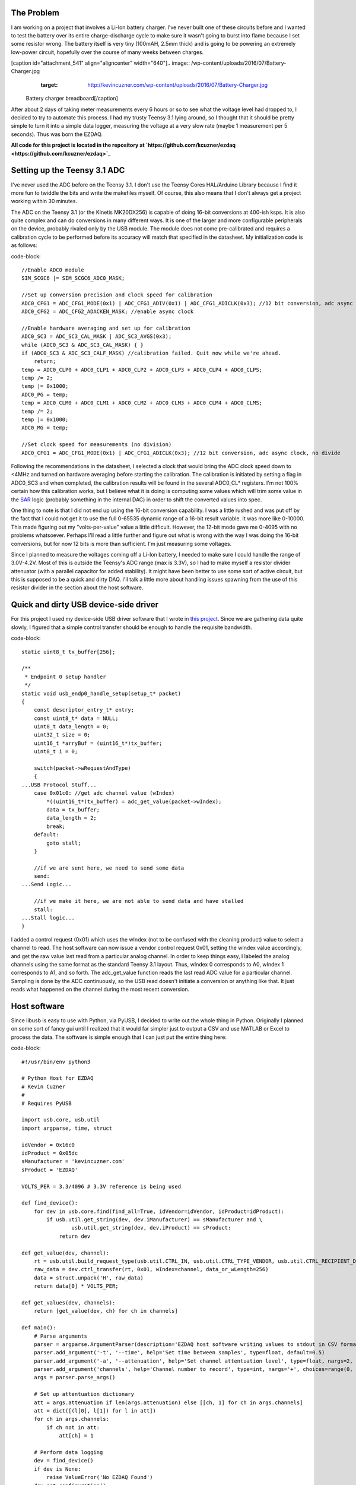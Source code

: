 
The Problem
===========

I am working on a project that involves a Li-Ion battery charger. I've never built one of these circuits before and I wanted to test the battery over its entire charge-discharge cycle to make sure it wasn't going to burst into flame because I set some resistor wrong. The battery itself is very tiny (100mAH, 2.5mm thick) and is going to be powering an extremely low-power circuit, hopefully over the course of many weeks between charges.

[caption id="attachment_541" align="aligncenter" width="640"].. image:: /wp-content/uploads/2016/07/Battery-Charger.jpg
   :target: http://kevincuzner.com/wp-content/uploads/2016/07/Battery-Charger.jpg

 Battery charger breadboard[/caption]

After about 2 days of taking meter measurements every 6 hours or so to see what the voltage level had dropped to, I decided to try to automate this process. I had my trusty Teensy 3.1 lying around, so I thought that it should be pretty simple to turn it into a simple data logger, measuring the voltage at a very slow rate (maybe 1 measurement per 5 seconds). Thus was born the EZDAQ.

**All code for this project is located in the repository at `https\://github.com/kcuzner/ezdaq <https://github.com/kcuzner/ezdaq>`_**

Setting up the Teensy 3.1 ADC
=============================

I've never used the ADC before on the Teensy 3.1. I don't use the Teensy Cores HAL/Arduino Library because I find it more fun to twiddle the bits and write the makefiles myself. Of course, this also means that I don't always get a project working within 30 minutes.

The ADC on the Teensy 3.1 (or the Kinetis MK20DX256) is capable of doing 16-bit conversions at 400-ish ksps. It is also quite complex and can do conversions in many different ways. It is one of the larger and more configurable peripherals on the device, probably rivaled only by the USB module. The module does not come pre-calibrated and requires a calibration cycle to be performed before its accuracy will match that specified in the datasheet. My initialization code is as follows\:

code-block::

    //Enable ADC0 module
    SIM_SCGC6 |= SIM_SCGC6_ADC0_MASK;

    //Set up conversion precision and clock speed for calibration
    ADC0_CFG1 = ADC_CFG1_MODE(0x1) | ADC_CFG1_ADIV(0x1) | ADC_CFG1_ADICLK(0x3); //12 bit conversion, adc async clock, div by 2 (<3MHz)
    ADC0_CFG2 = ADC_CFG2_ADACKEN_MASK; //enable async clock

    //Enable hardware averaging and set up for calibration
    ADC0_SC3 = ADC_SC3_CAL_MASK | ADC_SC3_AVGS(0x3);
    while (ADC0_SC3 & ADC_SC3_CAL_MASK) { }
    if (ADC0_SC3 & ADC_SC3_CALF_MASK) //calibration failed. Quit now while we're ahead.
        return;
    temp = ADC0_CLP0 + ADC0_CLP1 + ADC0_CLP2 + ADC0_CLP3 + ADC0_CLP4 + ADC0_CLPS;
    temp /= 2;
    temp |= 0x1000;
    ADC0_PG = temp;
    temp = ADC0_CLM0 + ADC0_CLM1 + ADC0_CLM2 + ADC0_CLM3 + ADC0_CLM4 + ADC0_CLMS;
    temp /= 2;
    temp |= 0x1000;
    ADC0_MG = temp;

    //Set clock speed for measurements (no division)
    ADC0_CFG1 = ADC_CFG1_MODE(0x1) | ADC_CFG1_ADICLK(0x3); //12 bit conversion, adc async clock, no divide

Following the recommendations in the datasheet, I selected a clock that would bring the ADC clock speed down to <4MHz and turned on hardware averaging before starting the calibration. The calibration is initiated by setting a flag in ADC0_SC3 and when completed, the calibration results will be found in the several ADC0_CL\* registers. I'm not 100% certain how this calibration works, but I believe what it is doing is computing some values which will trim some value in the `SAR <https://en.wikipedia.org/wiki/Successive_approximation_ADC>`_ logic (probably something in the internal DAC) in order to shift the converted values into spec.

One thing to note is that I did not end up using the 16-bit conversion capability. I was a little rushed and was put off by the fact that I could not get it to use the full 0-65535 dynamic range of a 16-bit result variable. It was more like 0-10000. This made figuring out my "volts-per-value" value a little difficult. However, the 12-bit mode gave me 0-4095 with no problems whatsoever. Perhaps I'll read a little further and figure out what is wrong with the way I was doing the 16-bit conversions, but for now 12 bits is more than sufficient. I'm just measuring some voltages.

Since I planned to measure the voltages coming off a Li-Ion battery, I needed to make sure I could handle the range of 3.0V-4.2V. Most of this is outside the Teensy's ADC range (max is 3.3V), so I had to make myself a resistor divider attenuator (with a parallel capacitor for added stability). It might have been better to use some sort of active circuit, but this is supposed to be a quick and dirty DAQ. I'll talk a little more about handling issues spawning from the use of this resistor divider in the section about the host software.

Quick and dirty USB device-side driver
======================================

For this project I used my device-side USB driver software that I wrote in `this project <http://kevincuzner.com/2014/12/12/teensy-3-1-bare-metal-writing-a-usb-driver/>`_. Since we are gathering data quite slowly, I figured that a simple control transfer should be enough to handle the requisite bandwidth.

code-block::

    static uint8_t tx_buffer[256];

    /**
     * Endpoint 0 setup handler
     */
    static void usb_endp0_handle_setup(setup_t* packet)
    {
        const descriptor_entry_t* entry;
        const uint8_t* data = NULL;
        uint8_t data_length = 0;
        uint32_t size = 0;
        uint16_t *arryBuf = (uint16_t*)tx_buffer;
        uint8_t i = 0;

        switch(packet->wRequestAndType)
        {
    ...USB Protocol Stuff...
        case 0x01c0: //get adc channel value (wIndex)
            *((uint16_t*)tx_buffer) = adc_get_value(packet->wIndex);
            data = tx_buffer;
            data_length = 2;
            break;
        default:
            goto stall;
        }

        //if we are sent here, we need to send some data
        send:
    ...Send Logic...

        //if we make it here, we are not able to send data and have stalled
        stall:
    ...Stall logic...
    }


I added a control request (0x01) which uses the wIndex (not to be confused with the cleaning product) value to select a channel to read. The host software can now issue a vendor control request 0x01, setting the wIndex value accordingly, and get the raw value last read from a particular analog channel. In order to keep things easy, I labeled the analog channels using the same format as the standard Teensy 3.1 layout. Thus, wIndex 0 corresponds to A0, wIndex 1 corresponds to A1, and so forth. The adc_get_value function reads the last read ADC value for a particular channel. Sampling is done by the ADC continuously, so the USB read doesn't initiate a conversion or anything like that. It just reads what happened on the channel during the most recent conversion.

Host software
=============

Since libusb is easy to use with Python, via PyUSB, I decided to write out the whole thing in Python. Originally I planned on some sort of fancy gui until I realized that it would far simpler just to output a CSV and use MATLAB or Excel to process the data. The software is simple enough that I can just put the entire thing here\:

code-block::

    #!/usr/bin/env python3

    # Python Host for EZDAQ
    # Kevin Cuzner
    #
    # Requires PyUSB

    import usb.core, usb.util
    import argparse, time, struct

    idVendor = 0x16c0
    idProduct = 0x05dc
    sManufacturer = 'kevincuzner.com'
    sProduct = 'EZDAQ'

    VOLTS_PER = 3.3/4096 # 3.3V reference is being used

    def find_device():
        for dev in usb.core.find(find_all=True, idVendor=idVendor, idProduct=idProduct):
            if usb.util.get_string(dev, dev.iManufacturer) == sManufacturer and \
                    usb.util.get_string(dev, dev.iProduct) == sProduct:
                return dev

    def get_value(dev, channel):
        rt = usb.util.build_request_type(usb.util.CTRL_IN, usb.util.CTRL_TYPE_VENDOR, usb.util.CTRL_RECIPIENT_DEVICE)
        raw_data = dev.ctrl_transfer(rt, 0x01, wIndex=channel, data_or_wLength=256)
        data = struct.unpack('H', raw_data)
        return data[0] * VOLTS_PER;

    def get_values(dev, channels):
        return [get_value(dev, ch) for ch in channels]

    def main():
        # Parse arguments
        parser = argparse.ArgumentParser(description='EZDAQ host software writing values to stdout in CSV format')
        parser.add_argument('-t', '--time', help='Set time between samples', type=float, default=0.5)
        parser.add_argument('-a', '--attenuation', help='Set channel attentuation level', type=float, nargs=2, default=[], action='append', metavar=('CHANNEL', 'ATTENUATION'))
        parser.add_argument('channels', help='Channel number to record', type=int, nargs='+', choices=range(0, 10))
        args = parser.parse_args()

        # Set up attentuation dictionary
        att = args.attenuation if len(args.attenuation) else [[ch, 1] for ch in args.channels]
        att = dict([(l[0], l[1]) for l in att])
        for ch in args.channels:
            if ch not in att:
                att[ch] = 1

        # Perform data logging
        dev = find_device()
        if dev is None:
            raise ValueError('No EZDAQ Found')
        dev.set_configuration()
        print(','.join(['Time']+['Channel ' + str(ch) for ch in args.channels]))
        while True:
            values = get_values(dev, args.channels)
            print(','.join([str(time.time())] + [str(v[1] * (1/att[v[0]])) for v in zip(args.channels, values)]))
            time.sleep(args.time)

    if __name__ == '__main__':
        main()

Basically, I just use the argparse module to take some command line inputs, find the device using PyUSB, and spit out the requested channel values in a CSV format to stdout every so often.

In addition to simply displaying the data, the program also processes the raw ADC values into some useful voltage values. I contemplated doing this on the device, but it was simpler to configure if I didn't have to reflash it every time I wanted to make an adjustment. One thing this lets me do is a sort of calibration using the "attenuation" values that I put into the host. The idea with these values is to compensate for a voltage divider in front of the analog input in order so that I can measure higher voltages, even though the Teensy 3.1 only supports voltages up to 3.3V.

For example, if I plugged my 50%-ish resistor divider on channel A0 into 3.3V, I would run the following command\:

code-block::


    code-block::

        $ ./ezdaq 0
        Time,Channel 0
        1467771464.9665403,1.7990478515625
        ...



We now have 1.799 for the "voltage" seen at the pin with an attenuation factor of 1. If we divide 1.799 by 3.3 we get 0.545 for our attenuation value. Now we run the following to get our newly calibrated value\:

code-block::


    code-block::

        $ ./ezdaq -a 0 0.545 0
        Time,Channel 0
        1467771571.2447994,3.301005232
        ...



This process highlights an issue with using standard resistors. Unless the resistors are precision resistors, the values will not ever really match up very well. I used 4 1meg resistors to make two voltage dividers. One of them had about a 46% division and the other was close to 48%. Sure, those seem close, but in this circuit I needed to be accurate to at least 50mV. The difference between 46% and 48% is enough to throw this off. So, when doing something like this with trying to derive an input voltage after using an imprecise voltage divider, some form of calibration is definitely needed.

Conclusion
==========

[caption id="attachment_542" align="aligncenter" width="640"].. image:: /wp-content/uploads/2016/07/Battery-Charger-with-EZDAQ.jpg
   :target: http://kevincuzner.com/wp-content/uploads/2016/07/Battery-Charger-with-EZDAQ.jpg

 Battery Charger with EZDAQ Attached (don't mind the O-Scope probes...those are for another test)[/caption]

After hooking everything up and getting everything to run, it was fairly simple for me to take some two-channel measurements\:

code-block::

    $ ./ezdaq -t 5 -a 0 0.465 -a 1 0.477 0 1 > ~/Projects/AVR/the-project/test/charge.csv 


This will dump the output of my program into the charge.csv file (which is measuring the charge cycle on the battery). I will get samples every 5 seconds. Later, I can use this data to make sure my circuit is working properly and observe its behavior over long periods of time. While crude, this quick and dirty DAQ solution works quite well for my purposes.

.. rstblog-settings::
   :title: Quick-n-dirty data acquisition with a Teensy 3.1
   :date: 2016/07/05
   :url: /2016/07/05/quick-n-dirty-data-acquisition-with-a-teensy-3-1